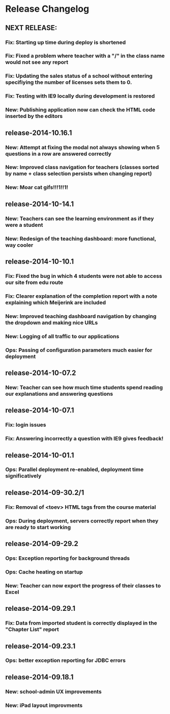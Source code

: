 * Release Changelog
** NEXT RELEASE:
*** Fix: Starting up time during deploy is shortened
*** Fix: Fixed a problem where teacher with a "/" in the class name would not see any report
*** Fix: Updating the sales status of a school without entering specifiying the number of licenses sets them to 0.
*** Fix: Testing with IE9 locally during development is restored 
*** New: Publishing application now can check the HTML code inserted by the editors
** release-2014-10.16.1
*** New: Attempt at fixing the modal not always showing when 5 questions in a row are answered correctly
*** New: Improved class navigation for teachers (classes sorted by name + class selection persists when changing report)
*** New: Moar cat gifs!!!1!!1!
** release-2014-10-14.1
*** New: Teachers can see the learning environment as if they were a student
*** New: Redesign of the teaching dashboard: more functional, way cooler
** release-2014-10-10.1
*** Fix: Fixed the bug in which 4 students were not able to access our site from edu route
*** Fix: Clearer explanation of the completion report with a note explaining which Meijerink are included
*** New: Improved teaching dashboard navigation by changing the dropdown and making nice URLs
*** New: Logging of all traffic to our applications
*** Ops: Passing of configuration parameters much easier for deployment
** release-2014-10-07.2
*** New: Teacher can see how much time students spend reading our explanations and answering questions
** release-2014-10-07.1
*** Fix: login issues
*** Fix: Answering incorrectly a question with IE9 gives feedback!
** release-2014-10-01.1
*** Ops: Parallel deployment re-enabled, deployment time significatively
** release-2014-09-30.2/1
*** Fix: Removal of <toev> HTML tags from the course material
*** Ops: During deployment, servers correctly report when they are ready to start working
** release-2014-09-29.2
*** Ops: Exception reporting for background threads
*** Ops: Cache heating on startup
*** New: Teacher can now export the progress of their classes to Excel
** release-2014-09.29.1
*** Fix: Data from imported student is correctly displayed in the "Chapter List" report
** release-2014-09.23.1
*** Ops: better exception reporting for JDBC errors
** release-2014-09.18.1
*** New: school-admin UX improvements
*** New: iPad layout improvments
